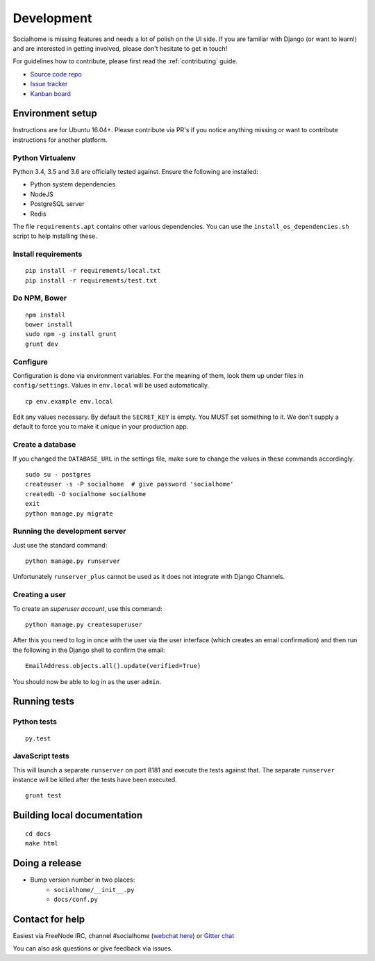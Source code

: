 .. _development:

Development
===========

Socialhome is missing features and needs a lot of polish on the UI side. If you are familiar with Django (or want to learn!) and are interested in getting involved, please don't hesitate to get in touch!

For guidelines how to contribute, please first read the :ref:`contributing` guide.

* `Source code repo <https://github.com/jaywink/socialhome>`_
* `Issue tracker <https://github.com/jaywink/socialhome/issues>`_
* `Kanban board <https://waffle.io/jaywink/socialhome>`_

Environment setup
-----------------

Instructions are for Ubuntu 16.04+. Please contribute via PR's if you notice anything missing or want to contribute instructions for another platform.

Python Virtualenv
.................

Python 3.4, 3.5 and 3.6 are officially tested against. Ensure the following are installed:

* Python system dependencies
* NodeJS
* PostgreSQL server
* Redis

The file ``requirements.apt`` contains other various dependencies. You can use the ``install_os_dependencies.sh`` script to help installing these.

Install requirements
....................

::

    pip install -r requirements/local.txt
    pip install -r requirements/test.txt

Do NPM, Bower
.............

::

    npm install
    bower install
    sudo npm -g install grunt
    grunt dev

Configure
.........

Configuration is done via environment variables. For the meaning of them, look them up under files in ``config/settings``. Values in ``env.local`` will be used automatically.

::

    cp env.example env.local

Edit any values necessary. By default the ``SECRET_KEY`` is empty. You MUST set something to it. We don't supply a default to force you to make it unique in your production app.

Create a database
.................

If you changed the ``DATABASE_URL`` in the settings file, make sure to change the values in these commands accordingly.

::

    sudo su - postgres
    createuser -s -P socialhome  # give password 'socialhome'
    createdb -O socialhome socialhome
    exit
    python manage.py migrate

Running the development server
..............................

Just use the standard command:

::

    python manage.py runserver

Unfortunately ``runserver_plus`` cannot be used as it does not integrate with Django Channels.

Creating a user
...............

To create an *superuser account*, use this command:

::

    python manage.py createsuperuser

After this you need to log in once with the user via the user interface (which creates an email confirmation) and then run the following in the Django shell to confirm the email:

::

    EmailAddress.objects.all().update(verified=True)

You should now be able to log in as the user ``admin``.

Running tests
-------------

Python tests
............

::

    py.test

JavaScript tests
................

This will launch a separate ``runserver`` on port 8181 and execute the tests against that. The separate ``runserver`` instance will be killed after the tests have been executed.

::

    grunt test

Building local documentation
----------------------------

::

   cd docs
   make html

Doing a release
---------------

* Bump version number in two places:
    * ``socialhome/__init__.py``
    * ``docs/conf.py``

Contact for help
----------------

Easiest via FreeNode IRC, channel #socialhome (`webchat here <http://webchat.freenode.net?channels=%23socialhome&uio=d4>`_) or `Gitter chat <https://gitter.im/socialhome/Lobby>`_

You can also ask questions or give feedback via issues.
